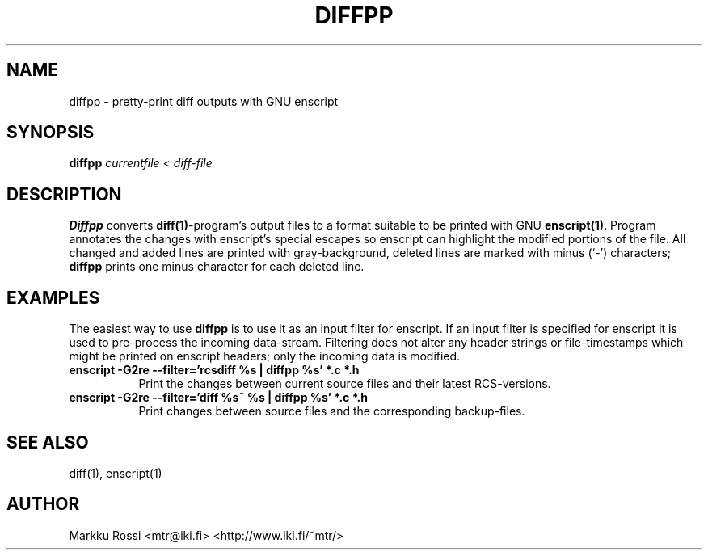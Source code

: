 .\" 
.\" diffpp manual page.
.\" Copyright (c) 1996 Markku Rossi.
.\" Author: Markku Rossi <mtr@iki.fi>
.\"
.\"
.\" Enscript is free software: you can redistribute it and/or modify
.\" it under the terms of the GNU General Public License as published by
.\" the Free Software Foundation, either version 3 of the License, or
.\" (at your option) any later version.
.\"
.\" Enscript is distributed in the hope that it will be useful,
.\" but WITHOUT ANY WARRANTY; without even the implied warranty of
.\" MERCHANTABILITY or FITNESS FOR A PARTICULAR PURPOSE.  See the
.\" GNU General Public License for more details.
.\"
.\" You should have received a copy of the GNU General Public License
.\" along with Enscript.  If not, see <http://www.gnu.org/licenses/>.
.\"
.TH DIFFPP 1 "Jan 29, 1997" "DIFFPP" "DIFFPP"

.SH NAME
diffpp \- pretty\-print diff outputs with GNU enscript

.SH SYNOPSIS
.B diffpp \f2currentfile\f1 < \f2diff\-file\f1

.SH DESCRIPTION

\f3Diffpp\f1 converts \f3diff(1)\f1\-program's output files to a
format suitable to be printed with GNU \f3enscript(1)\f1.  Program
annotates the changes with enscript's special escapes so enscript can
highlight the modified portions of the file.  All changed and added
lines are printed with gray\-background, deleted lines are marked with
minus (`\-') characters; \f3diffpp\f1 prints one minus character for
each deleted line.

.SH EXAMPLES

The easiest way to use \f3diffpp\f1 is to use it as an input filter
for enscript.  If an input filter is specified for enscript it is used
to pre\-process the incoming data\-stream.  Filtering does not alter any
header strings or file\-timestamps which might be printed on enscript
headers; only the incoming data is modified.

.TP 8
\f3enscript \-G2re \-\-filter='rcsdiff %s | diffpp %s' *.c *.h\f1
Print the changes between current source files and their latest
RCS\-versions.
.TP 8
\f3enscript \-G2re \-\-filter='diff %s~ %s | diffpp %s' *.c *.h\f1
Print changes between source files and the corresponding backup\-files.

.SH SEE ALSO
diff(1), enscript(1)

.SH AUTHOR
Markku Rossi <mtr@iki.fi> <http://www.iki.fi/~mtr/>
